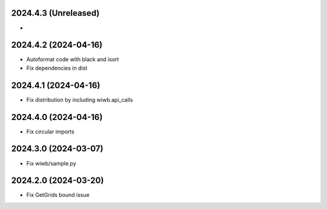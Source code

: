 2024.4.3 (Unreleased)
---------------------
-

2024.4.2 (2024-04-16)
---------------------
- Autoformat code with black and isort
- Fix dependencies in dist

2024.4.1 (2024-04-16)
---------------------
- Fix distribution by including wiwb.api_calls

2024.4.0 (2024-04-16)
----------------
- Fix circular imports

2024.3.0 (2024-03-07)
---------------------
- Fix wiwb/sample.py

2024.2.0 (2024-03-20)
---------------------
- Fix GetGrids bound issue